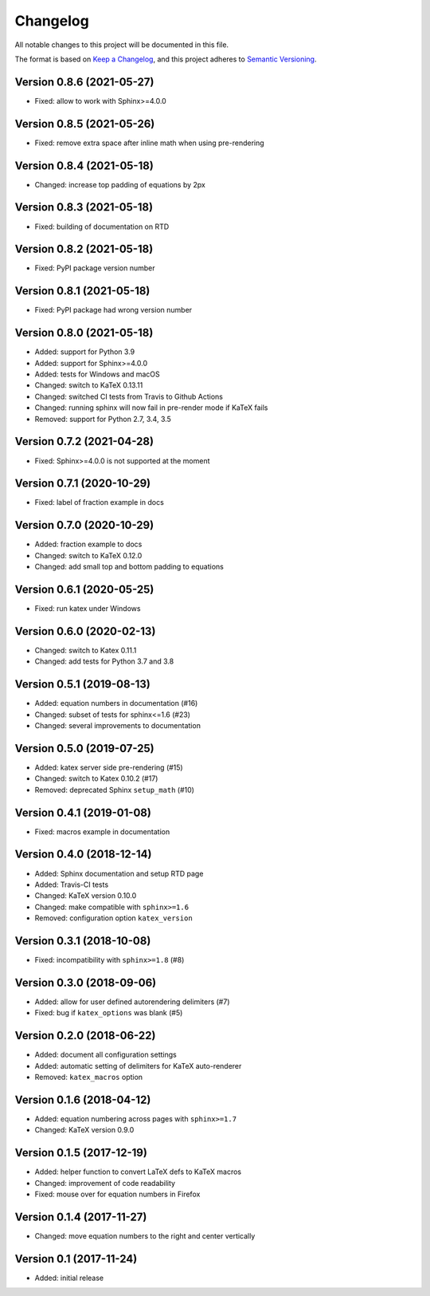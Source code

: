 Changelog
=========

All notable changes to this project will be documented in this file.

The format is based on `Keep a Changelog`_,
and this project adheres to `Semantic Versioning`_.


Version 0.8.6 (2021-05-27)
--------------------------

* Fixed: allow to work with Sphinx>=4.0.0


Version 0.8.5 (2021-05-26)
--------------------------

* Fixed: remove extra space after inline math when using pre-rendering


Version 0.8.4 (2021-05-18)
--------------------------

* Changed: increase top padding of equations by 2px


Version 0.8.3 (2021-05-18)
--------------------------

* Fixed: building of documentation on RTD


Version 0.8.2 (2021-05-18)
--------------------------

* Fixed: PyPI package version number


Version 0.8.1 (2021-05-18)
--------------------------

* Fixed: PyPI package had wrong version number


Version 0.8.0 (2021-05-18)
--------------------------

* Added: support for Python 3.9
* Added: support for Sphinx>=4.0.0
* Added: tests for Windows and macOS
* Changed: switch to KaTeX 0.13.11
* Changed: switched CI tests from Travis to Github Actions
* Changed: running sphinx will now fail in pre-render mode
  if KaTeX fails
* Removed: support for Python 2.7, 3.4, 3.5


Version 0.7.2 (2021-04-28)
--------------------------

* Fixed: Sphinx>=4.0.0 is not supported at the moment


Version 0.7.1 (2020-10-29)
--------------------------

* Fixed: label of fraction example in docs


Version 0.7.0 (2020-10-29)
--------------------------

* Added: fraction example to docs
* Changed: switch to KaTeX 0.12.0
* Changed: add small top and bottom padding to equations


Version 0.6.1 (2020-05-25)
--------------------------

* Fixed: run katex under Windows


Version 0.6.0 (2020-02-13)
--------------------------

* Changed: switch to Katex 0.11.1
* Changed: add tests for Python 3.7 and 3.8


Version 0.5.1 (2019-08-13)
--------------------------

* Added: equation numbers in documentation (#16)
* Changed: subset of tests for sphinx<=1.6 (#23)
* Changed: several improvements to documentation


Version 0.5.0 (2019-07-25)
--------------------------

* Added: katex server side pre-rendering (#15)
* Changed: switch to Katex 0.10.2 (#17)
* Removed: deprecated Sphinx ``setup_math`` (#10)


Version 0.4.1 (2019-01-08)
--------------------------

* Fixed: macros example in documentation


Version 0.4.0 (2018-12-14)
--------------------------

* Added: Sphinx documentation and setup RTD page
* Added: Travis-CI tests
* Changed: KaTeX version 0.10.0
* Changed: make compatible with ``sphinx>=1.6``
* Removed: configuration option ``katex_version``


Version 0.3.1 (2018-10-08)
--------------------------

* Fixed: incompatibility with ``sphinx>=1.8`` (#8)


Version 0.3.0 (2018-09-06)
--------------------------

* Added: allow for user defined autorendering delimiters (#7)
* Fixed: bug if ``katex_options`` was blank (#5)


Version 0.2.0 (2018-06-22)
--------------------------

* Added: document all configuration settings
* Added: automatic setting of delimiters for KaTeX auto-renderer
* Removed: ``katex_macros`` option


Version 0.1.6 (2018-04-12)
--------------------------

* Added: equation numbering across pages with ``sphinx>=1.7``
* Changed: KaTeX version 0.9.0


Version 0.1.5 (2017-12-19)
--------------------------

* Added: helper function to convert LaTeX defs to KaTeX macros
* Changed: improvement of code readability
* Fixed: mouse over for equation numbers in Firefox


Version 0.1.4 (2017-11-27)
--------------------------

* Changed: move equation numbers to the right and center vertically


Version 0.1 (2017-11-24)
------------------------

* Added: initial release


.. _Keep a Changelog: https://keepachangelog.com/en/1.0.0/
.. _Semantic Versioning: https://semver.org/spec/v2.0.0.html
